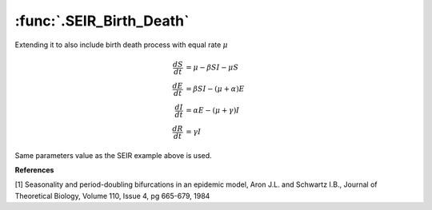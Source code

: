 :func:`.SEIR_Birth_Death`
=========================

Extending it to also include birth death process with equal rate :math:`\mu`

.. math::
    
    \frac{dS}{dt} &= \mu - \beta SI - \mu S \\
    \frac{dE}{dt} &= \beta SI - (\mu + \alpha) E \\
    \frac{dI}{dt} &= \alpha E - (\mu + \gamma) I \\
    \frac{dR}{dt} &= \gamma I
    
Same parameters value as the SEIR example above is used.

.. ipython::
     
    In [1]: from pygom import common_models

    In [1]: import matplotlib.pyplot as plt

    In [1]: import numpy

    In [1]: ode = common_models.SEIR_Birth_Death({'beta':1800,'gamma':100,'alpha':35.84,'mu':0.02})
    
    In [1]: t = numpy.linspace(0,50,1001)
    
    In [1]: x0 = [0.0658,0.0007,0.0002,0.0]
    
    In [1]: solution = ode.setInitialValue(x0,t[0]).integrate(t[1::],full_output=True)
    
    @savefig common_models_seir_bd.png    
    In [1]: ode.plot()

    In [1]: plt.close()    

**References**

[1] Seasonality and period-doubling bifurcations in an epidemic model, Aron J.L. and Schwartz I.B., Journal of Theoretical Biology, Volume 110, Issue 4, pg 665-679, 1984

